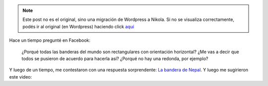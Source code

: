 .. link:
.. description:
.. tags: internet, viaje
.. date: 2013/07/09 16:57:59
.. title: Banderas del mundo
.. slug: banderas-del-mundo


.. note::

   Este post no es el original, sino una migración de Wordpress a
   Nikola. Si no se visualiza correctamente, podés ir al original (en
   Wordpress) haciendo click aquí_

.. _aquí: http://humitos.wordpress.com/2013/07/09/banderas-del-mundo/


Hace un tiempo pregunté en Facebook:

    ¿Porqué todas las banderas del mundo son rectangulares con
    orientación horizontal? ¿Me vas a decir que todos se pusieron de
    acuerdo para hacerla así? ¿Porqué no hay una redonda, por ejemplo?

Y luego de un tiempo, me contestaron con una respuesta sorprendente: `La
bandera de Nepal <https://en.wikipedia.org/wiki/Flag_of_Nepal>`__. Y
luego me sugirieron este video:

.. media:: http://youtu.be/f2Gne3UHKHs
